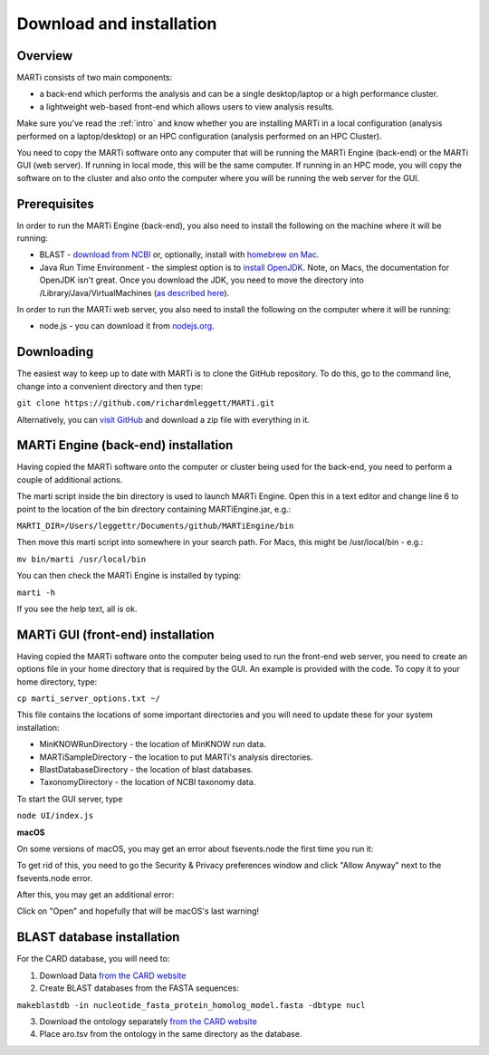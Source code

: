 .. _installation:

Download and installation=========================
Overview
--------
MARTi consists of two main components:

* a back-end which performs the analysis and can be a single desktop/laptop or a high performance cluster.
* a lightweight web-based front-end which allows users to view analysis results.

Make sure you've read the :ref:`intro` and know whether you are installing MARTi in a local configuration (analysis performed on a laptop/desktop) or an HPC configuration (analysis performed on an HPC Cluster).

You need to copy the MARTi software onto any computer that will be running the MARTi Engine (back-end) or the MARTi GUI (web server). If running in local mode, this will be the same computer. If running in an HPC mode, you will copy the software on to the cluster and also onto the computer where you will be running the web server for the GUI.

Prerequisites
-------------
In order to run the MARTi Engine (back-end), you also need to install the following on the machine where it will be running:

* BLAST - `download from NCBI <https://blast.ncbi.nlm.nih.gov/Blast.cgi?CMD=Web&PAGE_TYPE=BlastDocs&DOC_TYPE=Download>`_ or, optionally, install with `homebrew on Mac <https://brew.sh>`_.
* Java Run Time Environment - the simplest option is to `install OpenJDK <https://openjdk.java.net>`_. Note, on Macs, the documentation for OpenJDK isn't great. Once you download the JDK, you need to move the directory into /Library/Java/VirtualMachines (`as described here <https://java.tutorials24x7.com/blog/how-to-install-openjdk-14-on-mac>`_).

In order to run the MARTi web server, you also need to install the following on the computer where it will be running:

* node.js - you can download it from `nodejs.org <https://nodejs.org/en/download/>`_.

Downloading
-----------

The easiest way to keep up to date with MARTi is to clone the GitHub repository. To do this, go to the command line, change into a convenient directory and then type:

``git clone https://github.com/richardmleggett/MARTi.git``

Alternatively, you can `visit GitHub <https://github.com/richardmleggett/MARTi>`_ and download a zip file with everything in it.
MARTi Engine (back-end) installation------------------------------------Having copied the MARTi software onto the computer or cluster being used for the back-end, you need to perform a couple of additional actions.

The marti script inside the bin directory is used to launch MARTi Engine. Open this in a text editor and change line 6 to point to the location of the bin directory containing MARTiEngine.jar, e.g.:

``MARTI_DIR=/Users/leggettr/Documents/github/MARTiEngine/bin``

Then move this marti script into somewhere in your search path. For Macs, this might be /usr/local/bin - e.g.:

``mv bin/marti /usr/local/bin``

You can then check the MARTi Engine is installed by typing:

``marti -h``

If you see the help text, all is ok.
MARTi GUI (front-end) installation----------------------------------Having copied the MARTi software onto the computer being used to run the front-end web server, you need to create an options file in your home directory that is required by the GUI. An example is provided with the code. To copy it to your home directory, type:

``cp marti_server_options.txt ~/``

This file contains the locations of some important directories and you will need to update these for your system installation:

* MinKNOWRunDirectory - the location of MinKNOW run data.
* MARTiSampleDirectory - the location to put MARTi's analysis directories.
* BlastDatabaseDirectory - the location of blast databases.
* TaxonomyDirectory - the location of NCBI taxonomy data.

To start the GUI server, type

``node UI/index.js``

**macOS**

On some versions of macOS, you may get an error about fsevents.node the first time you run it:

.. image:: images/fseventserror.png
  :width: 250
  :alt: MARTi local analysis configuration
  :align: center

To get rid of this, you need to go the Security & Privacy preferences window and click "Allow Anyway" next to the fsevents.node error.

.. image:: images/fseventssecurity.png
  :width: 550
  :alt: MARTi local analysis configuration
  :align: center

After this, you may get an additional error:

.. image:: images/fseventsdeveloper.png
  :width: 250
  :alt: MARTi local analysis configuration
  :align: center

Click on "Open" and hopefully that will be macOS's last warning!

BLAST database installation
---------------------------

For the CARD database, you will need to:

1. Download Data `from  the CARD website <https://card.mcmaster.ca/download>`_
2. Create BLAST databases from the FASTA sequences:

``makeblastdb -in nucleotide_fasta_protein_homolog_model.fasta -dbtype nucl``

3. Download the ontology separately `from  the CARD website <https://card.mcmaster.ca/download>`_
4. Place aro.tsv from the ontology in the same directory as the database.
